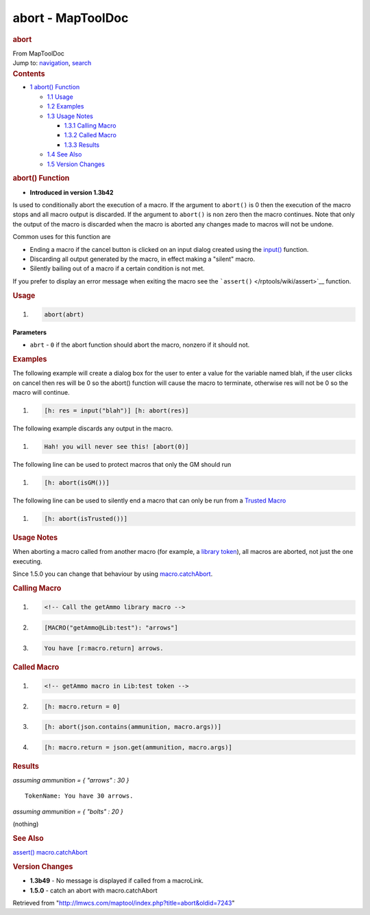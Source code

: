 ==================
abort - MapToolDoc
==================

.. contents::
   :depth: 3
..

.. container:: noprint
   :name: mw-page-base

.. container:: noprint
   :name: mw-head-base

.. container:: mw-body
   :name: content

   .. container:: mw-indicators

   .. rubric:: abort
      :name: firstHeading
      :class: firstHeading

   .. container:: mw-body-content
      :name: bodyContent

      .. container::
         :name: siteSub

         From MapToolDoc

      .. container::
         :name: contentSub

      .. container:: mw-jump
         :name: jump-to-nav

         Jump to: `navigation <#mw-head>`__, `search <#p-search>`__

      .. container:: mw-content-ltr
         :name: mw-content-text

         .. container:: toc
            :name: toc

            .. container::
               :name: toctitle

               .. rubric:: Contents
                  :name: contents

            -  `1 abort() Function <#abort.28.29_Function>`__

               -  `1.1 Usage <#Usage>`__
               -  `1.2 Examples <#Examples>`__
               -  `1.3 Usage Notes <#Usage_Notes>`__

                  -  `1.3.1 Calling Macro <#Calling_Macro>`__
                  -  `1.3.2 Called Macro <#Called_Macro>`__
                  -  `1.3.3 Results <#Results>`__

               -  `1.4 See Also <#See_Also>`__
               -  `1.5 Version Changes <#Version_Changes>`__

         .. rubric:: abort() Function
            :name: abort-function

         .. container:: template_version

            • **Introduced in version 1.3b42**

         .. container:: template_description

            Is used to conditionally abort the execution of a macro. If
            the argument to ``abort()`` is 0 then the execution of the
            macro stops and all macro output is discarded. If the
            argument to ``abort()`` is non zero then the macro
            continues.
            Note that only the output of the macro is discarded when the
            macro is aborted any changes made to macros will not be
            undone.

            Common uses for this function are

            -  Ending a macro if the cancel button is clicked on an
               input dialog created using the
               `input() </rptools/wiki/Macros:Functions:input>`__
               function.
            -  Discarding all output generated by the macro, in effect
               making a "silent" macro.
            -  Silently bailing out of a macro if a certain condition is
               not met.

            If you prefer to display an error message when exiting the
            macro see the ```assert()`` </rptools/wiki/assert>`__
            function.

         .. rubric:: Usage
            :name: usage

         .. container:: mw-geshi mw-code mw-content-ltr

            .. container:: mtmacro source-mtmacro

               #. .. code-block:: none

                     abort(abrt)

         **Parameters**

         -  ``abrt`` - ``0`` if the abort function should abort the
            macro, nonzero if it should not.

         .. rubric:: Examples
            :name: examples

         .. container:: template_examples

            The following example will create a dialog box for the user
            to enter a value for the variable named blah, if the user
            clicks on cancel then res will be 0 so the abort() function
            will cause the macro to terminate, otherwise res will not be
            0 so the macro will continue.

            .. container:: mw-geshi mw-code mw-content-ltr

               .. container:: mtmacro source-mtmacro

                  #. .. code-block:: none

                        [h: res = input("blah")] [h: abort(res)]

            The following example discards any output in the macro.

            .. container:: mw-geshi mw-code mw-content-ltr

               .. container:: mtmacro source-mtmacro

                  #. .. code-block:: none

                        Hah! you will never see this! [abort(0)]

            The following line can be used to protect macros that only
            the GM should run

            .. container:: mw-geshi mw-code mw-content-ltr

               .. container:: mtmacro source-mtmacro

                  #. .. code-block:: none

                        [h: abort(isGM())]

            The following line can be used to silently end a macro that
            can only be run from a `Trusted
            Macro </rptools/wiki/Trusted_Macro>`__

            .. container:: mw-geshi mw-code mw-content-ltr

               .. container:: mtmacro source-mtmacro

                  #. .. code-block:: none

                        [h: abort(isTrusted())]

            .. rubric:: Usage Notes
               :name: usage-notes

            When aborting a macro called from another macro (for
            example, a `library
            token </rptools/wiki/Token:library_token>`__), all macros
            are aborted, not just the one executing.

            Since 1.5.0 you can change that behaviour by using
            `macro.catchAbort </rptools/wiki/macro.catchAbort>`__.

            .. rubric:: Calling Macro
               :name: calling-macro

            .. container:: mw-geshi mw-code mw-content-ltr

               .. container:: mtmacro source-mtmacro

                  #. .. code-block:: none

                        <!-- Call the getAmmo library macro -->

                  #. .. code-block:: none

                        [MACRO("getAmmo@Lib:test"): "arrows"]

                  #. .. code-block:: none

                        You have [r:macro.return] arrows.

            .. rubric:: Called Macro
               :name: called-macro

            .. container:: mw-geshi mw-code mw-content-ltr

               .. container:: mtmacro source-mtmacro

                  #. .. code-block:: none

                        <!-- getAmmo macro in Lib:test token -->

                  #. .. code-block:: none

                        [h: macro.return = 0]

                  #. .. code-block:: none

                        [h: abort(json.contains(ammunition, macro.args))]

                  #. .. code-block:: none

                        [h: macro.return = json.get(ammunition, macro.args)]

            .. rubric:: Results
               :name: results

            *assuming ammunition = { "arrows" : 30 }*

            ::

               TokenName: You have 30 arrows.

            *assuming ammunition = { "bolts" : 20 }*

            (nothing)

         .. rubric:: See Also
            :name: see-also

         .. container:: template_also

            `assert() </rptools/wiki/assert>`__
            `macro.catchAbort </rptools/wiki/macro.catchAbort>`__

         .. rubric:: Version Changes
            :name: version-changes

         .. container:: template_changes

            -  **1.3b49** - No message is displayed if called from a
               macroLink.
            -  **1.5.0** - catch an abort with macro.catchAbort

      .. container:: printfooter

         Retrieved from
         "http://lmwcs.com/maptool/index.php?title=abort&oldid=7243"

